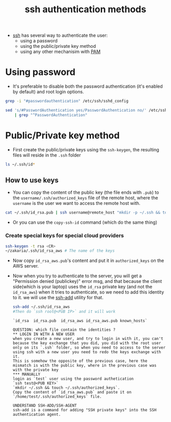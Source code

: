 :PROPERTIES:
:ID:       4c6f5ce0-5c87-43bc-9d1b-a112f1e48388
:END:
#+title: ssh authentication methods 
#+filetags: :computer-science:

- [[id:b266a53c-5617-44e7-af30-9012c1a18197][ssh]] has several way to authenticate the user:
  - using a password
  - using the public/private key method
  - using any other mechanisim with [[id:a0f8c2eb-b324-4554-8ef2-907a8ea73a8f][PAM]]
* Using password 
- It's preferable to disable both the password authentication (it's enabled by default) and root login options.
#+begin_src sh :results output
  grep -i "#passwordauthentication" /etc/ssh/sshd_config
#+end_src

#+RESULTS:
: #PasswordAuthentication yes
#+begin_src sh :results output
  sed 's/#PasswordAuthentication yes/PasswordAuthentication no/' /etc/ssh/sshd_config \
      | grep "^PasswordAuthentication"
#+end_src

#+RESULTS:
: PasswordAuthentication no

* Public/Private key method
- First create the public/private keys using the =ssh-keygen=, the resulting files will reside in the =.ssh= folder

#+begin_src sh :results output
  ls ~/.ssh/id*
#+end_src

#+RESULTS:
: /home/zakaria/.ssh/id_rsa
: /home/zakaria/.ssh/id_rsa.pub
: --------------------
** How to use keys
- You can copy the content of the public key (the file ends with =.pub=) to the =username/.ssh/authorized_keys= file of the remote host,
  where the =username= is the user we want to access the remote host with.
#+begin_src sh :results none
cat ~/.ssh/id_rsa.pub | ssh username@remote_host "mkdir -p ~/.ssh && touch ~/.ssh/authorized_keys && chmod -R go= ~/.ssh && cat >> ~/.ssh/authorized_keys"
#+end_src
- Or you can use the =copy-ssh-id= command (which do the same thing)
*** Create special keys for special cloud providers
#+begin_src sh :results none
  ssh-keygen -t rsa <CR>
  ~/zakaria/.ssh/id_rsa_aws # The name of the keys
#+end_src
- Now copy =id_rsa_aws.pub='s content and put it in =authorized_keys= on the AWS server.
- Now when you try to authenticate to the server, you will get a "Permission denied (publickey)" error msg, and that because the client side(which is your laptop) uses the =id_rsa= private key (and not the =id_rsa_aws=) when it tries to authenticate, so we need to add this identity to it.
  we will use the [[id:cb45f408-5a99-45e5-af9e-8af0f8a444b7][ssh-add]] utility for that.
  #+begin_src sh :results none
    ssh-add ~/.ssh/id_rsa_aws
    #Then do `ssh root@<PUB IP>` and it will work
  #+end_src

  #+begin_example
`id_rsa  id_rsa.pub  id_rsa_aws id_rsa_aws.pub known_hosts`

QUESTION: which file contain the identities ?
,** LOGIN IN WITH A NEW USER
when you create a new user, and try to login in with it, you can't because the key exchange that you did, you did with the root user only on its `.ssh` folder, so when you need to access to the server using ssh with a new user you need to redo the keys exchange with it.
This is somehow the opposite of the previous case, here the mismatch is with the public key, where in the previous case was with the private key
,*** MANUALLY
login as `test` user using the password authetication
`ssh test@<PUB KEY>`
`mkdir ~/.ssh && touch ~/.ssh/authorized_keys`.
Copy the content of `id_rsa_aws.pub` and paste it on `/home/test/.ssh/authorized_keys` file.

UNDERSTAND SSH-ADD/SSH-AGENT
ssh-add is a command for adding "SSH private keys" into the SSH authentication agent.
  #+end_example

